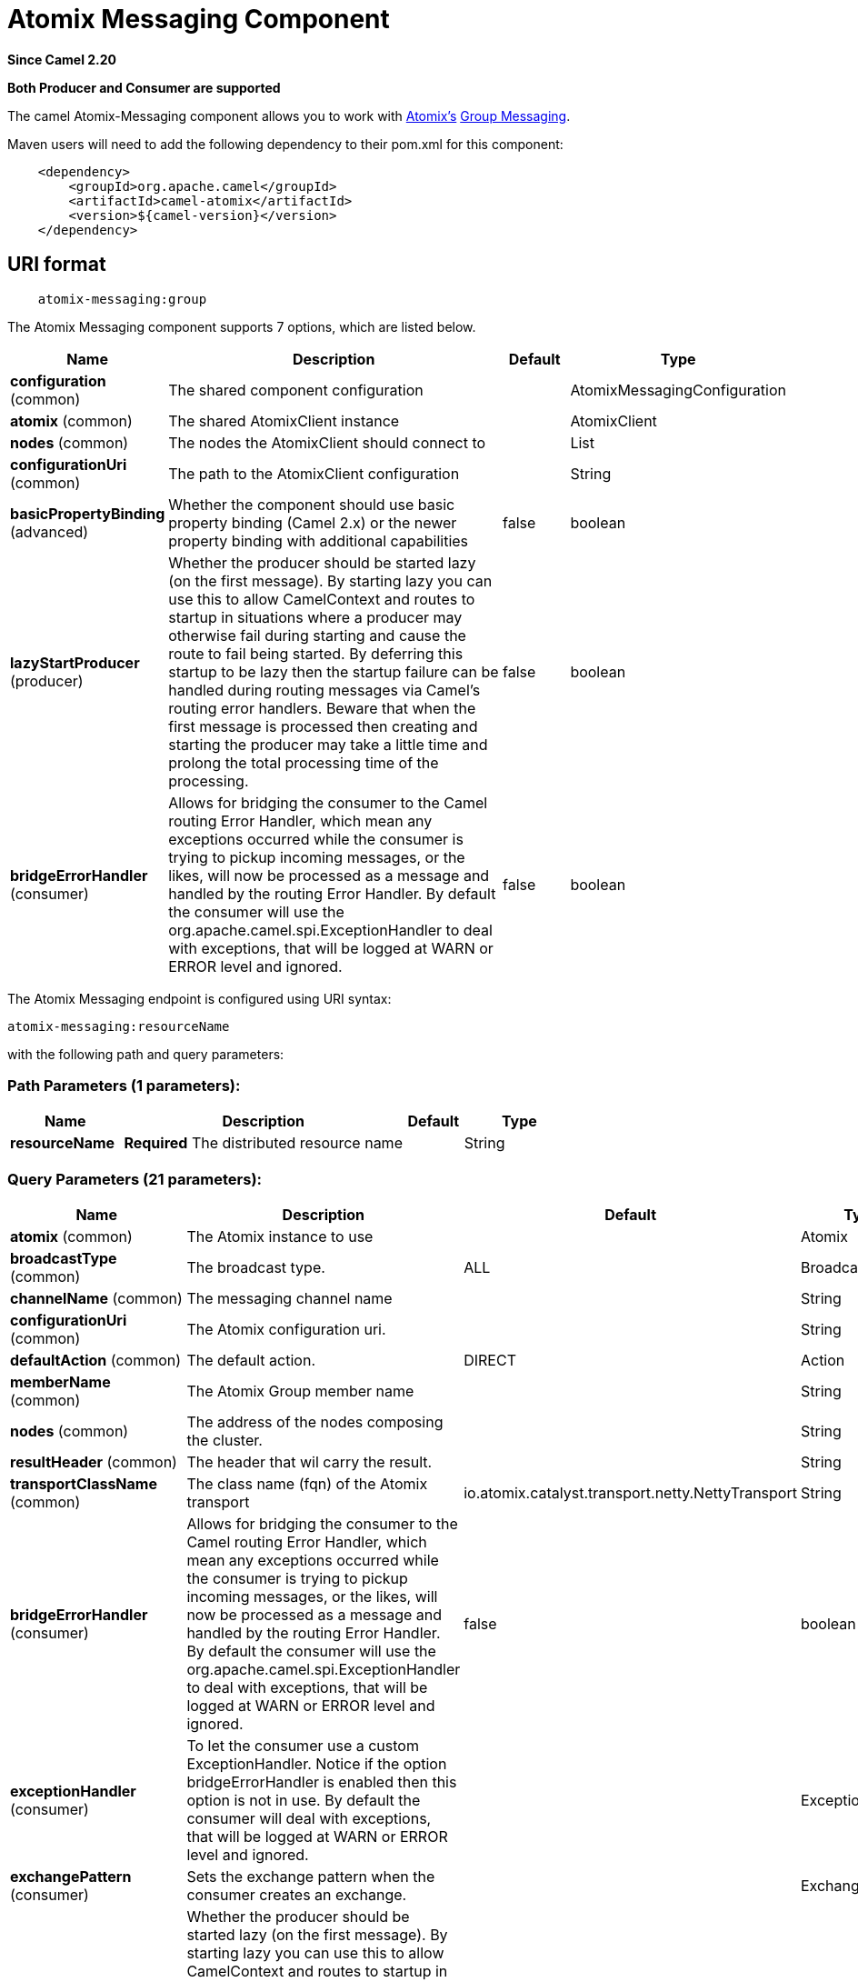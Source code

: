[[atomix-messaging-component]]
= Atomix Messaging Component

*Since Camel 2.20*

// HEADER START
*Both Producer and Consumer are supported*
// HEADER END

The camel Atomix-Messaging component allows you to work with http://atomix.io[Atomix's] https://atomix.io/docs/latest/user-manual/cluster-communication/direct-messaging[Group Messaging].

Maven users will need to add the following dependency to their pom.xml
for this component:

[source,java]
----
    <dependency>
        <groupId>org.apache.camel</groupId>
        <artifactId>camel-atomix</artifactId>
        <version>${camel-version}</version>
    </dependency>
----

== URI format

[source,java]
----
    atomix-messaging:group
----

// component options: START
The Atomix Messaging component supports 7 options, which are listed below.



[width="100%",cols="2,5,^1,2",options="header"]
|===
| Name | Description | Default | Type
| *configuration* (common) | The shared component configuration |  | AtomixMessagingConfiguration
| *atomix* (common) | The shared AtomixClient instance |  | AtomixClient
| *nodes* (common) | The nodes the AtomixClient should connect to |  | List
| *configurationUri* (common) | The path to the AtomixClient configuration |  | String
| *basicPropertyBinding* (advanced) | Whether the component should use basic property binding (Camel 2.x) or the newer property binding with additional capabilities | false | boolean
| *lazyStartProducer* (producer) | Whether the producer should be started lazy (on the first message). By starting lazy you can use this to allow CamelContext and routes to startup in situations where a producer may otherwise fail during starting and cause the route to fail being started. By deferring this startup to be lazy then the startup failure can be handled during routing messages via Camel's routing error handlers. Beware that when the first message is processed then creating and starting the producer may take a little time and prolong the total processing time of the processing. | false | boolean
| *bridgeErrorHandler* (consumer) | Allows for bridging the consumer to the Camel routing Error Handler, which mean any exceptions occurred while the consumer is trying to pickup incoming messages, or the likes, will now be processed as a message and handled by the routing Error Handler. By default the consumer will use the org.apache.camel.spi.ExceptionHandler to deal with exceptions, that will be logged at WARN or ERROR level and ignored. | false | boolean
|===
// component options: END

// endpoint options: START
The Atomix Messaging endpoint is configured using URI syntax:

----
atomix-messaging:resourceName
----

with the following path and query parameters:

=== Path Parameters (1 parameters):


[width="100%",cols="2,5,^1,2",options="header"]
|===
| Name | Description | Default | Type
| *resourceName* | *Required* The distributed resource name |  | String
|===


=== Query Parameters (21 parameters):


[width="100%",cols="2,5,^1,2",options="header"]
|===
| Name | Description | Default | Type
| *atomix* (common) | The Atomix instance to use |  | Atomix
| *broadcastType* (common) | The broadcast type. | ALL | BroadcastType
| *channelName* (common) | The messaging channel name |  | String
| *configurationUri* (common) | The Atomix configuration uri. |  | String
| *defaultAction* (common) | The default action. | DIRECT | Action
| *memberName* (common) | The Atomix Group member name |  | String
| *nodes* (common) | The address of the nodes composing the cluster. |  | String
| *resultHeader* (common) | The header that wil carry the result. |  | String
| *transportClassName* (common) | The class name (fqn) of the Atomix transport | io.atomix.catalyst.transport.netty.NettyTransport | String
| *bridgeErrorHandler* (consumer) | Allows for bridging the consumer to the Camel routing Error Handler, which mean any exceptions occurred while the consumer is trying to pickup incoming messages, or the likes, will now be processed as a message and handled by the routing Error Handler. By default the consumer will use the org.apache.camel.spi.ExceptionHandler to deal with exceptions, that will be logged at WARN or ERROR level and ignored. | false | boolean
| *exceptionHandler* (consumer) | To let the consumer use a custom ExceptionHandler. Notice if the option bridgeErrorHandler is enabled then this option is not in use. By default the consumer will deal with exceptions, that will be logged at WARN or ERROR level and ignored. |  | ExceptionHandler
| *exchangePattern* (consumer) | Sets the exchange pattern when the consumer creates an exchange. |  | ExchangePattern
| *lazyStartProducer* (producer) | Whether the producer should be started lazy (on the first message). By starting lazy you can use this to allow CamelContext and routes to startup in situations where a producer may otherwise fail during starting and cause the route to fail being started. By deferring this startup to be lazy then the startup failure can be handled during routing messages via Camel's routing error handlers. Beware that when the first message is processed then creating and starting the producer may take a little time and prolong the total processing time of the processing. | false | boolean
| *basicPropertyBinding* (advanced) | Whether the endpoint should use basic property binding (Camel 2.x) or the newer property binding with additional capabilities | false | boolean
| *defaultResourceConfig* (advanced) | The cluster wide default resource configuration. |  | Properties
| *defaultResourceOptions* (advanced) | The local default resource options. |  | Properties
| *ephemeral* (advanced) | Sets if the local member should join groups as PersistentMember or not. If set to ephemeral the local member will receive an auto generated ID thus the local one is ignored. | false | boolean
| *readConsistency* (advanced) | The read consistency level. |  | ReadConsistency
| *resourceConfigs* (advanced) | Cluster wide resources configuration. |  | Map
| *resourceOptions* (advanced) | Local resources configurations |  | Map
| *synchronous* (advanced) | Sets whether synchronous processing should be strictly used, or Camel is allowed to use asynchronous processing (if supported). | false | boolean
|===
// endpoint options: END
// spring-boot-auto-configure options: START
== Spring Boot Auto-Configuration

When using Spring Boot make sure to use the following Maven dependency to have support for auto configuration:

[source,xml]
----
<dependency>
  <groupId>org.apache.camel</groupId>
  <artifactId>camel-atomix-starter</artifactId>
  <version>x.x.x</version>
  <!-- use the same version as your Camel core version -->
</dependency>
----


The component supports 12 options, which are listed below.



[width="100%",cols="2,5,^1,2",options="header"]
|===
| Name | Description | Default | Type
| *camel.component.atomix-messaging.atomix* | The shared AtomixClient instance. The option is a io.atomix.AtomixClient type. |  | String
| *camel.component.atomix-messaging.basic-property-binding* | Whether the component should use basic property binding (Camel 2.x) or the newer property binding with additional capabilities | false | Boolean
| *camel.component.atomix-messaging.bridge-error-handler* | Allows for bridging the consumer to the Camel routing Error Handler, which mean any exceptions occurred while the consumer is trying to pickup incoming messages, or the likes, will now be processed as a message and handled by the routing Error Handler. By default the consumer will use the org.apache.camel.spi.ExceptionHandler to deal with exceptions, that will be logged at WARN or ERROR level and ignored. | false | Boolean
| *camel.component.atomix-messaging.configuration-uri* | The path to the AtomixClient configuration |  | String
| *camel.component.atomix-messaging.configuration.broadcast-type* | The broadcast type. |  | AtomixMessaging$BroadcastType
| *camel.component.atomix-messaging.configuration.channel-name* | The messaging channel name |  | String
| *camel.component.atomix-messaging.configuration.default-action* | The default action. |  | AtomixMessaging$Action
| *camel.component.atomix-messaging.configuration.member-name* | The Atomix Group member name |  | String
| *camel.component.atomix-messaging.configuration.result-header* | The header that wil carry the result. |  | String
| *camel.component.atomix-messaging.enabled* | Whether to enable auto configuration of the atomix-messaging component. This is enabled by default. |  | Boolean
| *camel.component.atomix-messaging.lazy-start-producer* | Whether the producer should be started lazy (on the first message). By starting lazy you can use this to allow CamelContext and routes to startup in situations where a producer may otherwise fail during starting and cause the route to fail being started. By deferring this startup to be lazy then the startup failure can be handled during routing messages via Camel's routing error handlers. Beware that when the first message is processed then creating and starting the producer may take a little time and prolong the total processing time of the processing. | false | Boolean
| *camel.component.atomix-messaging.nodes* | The nodes the AtomixClient should connect to |  | List
|===
// spring-boot-auto-configure options: END


